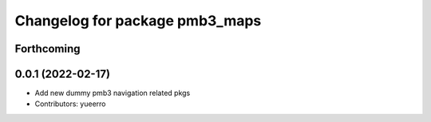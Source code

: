 ^^^^^^^^^^^^^^^^^^^^^^^^^^^^^^^
Changelog for package pmb3_maps
^^^^^^^^^^^^^^^^^^^^^^^^^^^^^^^

Forthcoming
-----------

0.0.1 (2022-02-17)
------------------
* Add new dummy pmb3 navigation related pkgs
* Contributors: yueerro
